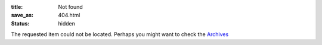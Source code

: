 :title: Not found
:save_as: 404.html
:status: hidden

The requested item could not be located. Perhaps you might want to check
the `Archives </archives.html>`_
